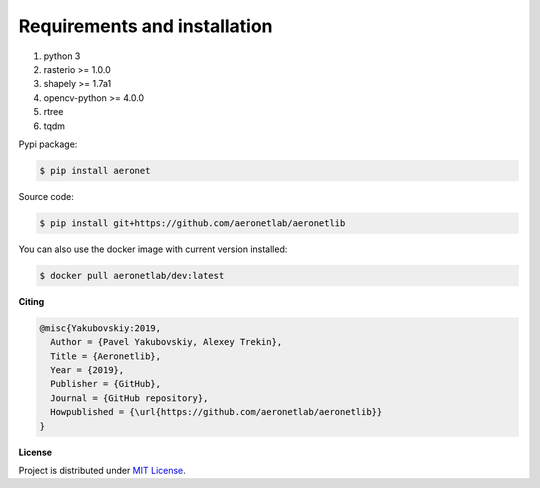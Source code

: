 Requirements and installation
=============================

1. python 3
2. rasterio >= 1.0.0
3. shapely >= 1.7a1
4. opencv-python >= 4.0.0
5. rtree
6. tqdm

Pypi package:

.. code:: bash

    $ pip install aeronet

Source code:

.. code:: bash

    $ pip install git+https://github.com/aeronetlab/aeronetlib

You can also use the docker image with current version installed:

.. code:: bash

    $ docker pull aeronetlab/dev:latest


**Citing**

.. code:: bibtex

    @misc{Yakubovskiy:2019,
      Author = {Pavel Yakubovskiy, Alexey Trekin},
      Title = {Aeronetlib},
      Year = {2019},
      Publisher = {GitHub},
      Journal = {GitHub repository},
      Howpublished = {\url{https://github.com/aeronetlab/aeronetlib}}
    }


**License**

Project is distributed under `MIT License`_.

.. _`requirements.txt`: https://github.com/aeronetlab/aeronetlib/blob/master/requirements.txt
.. _`project wiki`: https://github.com/aeronetlab/aeronetlib/wiki
.. _`MIT License`: https://github.com/aeronetlab/aeronetlib/blob/master/LICENSE